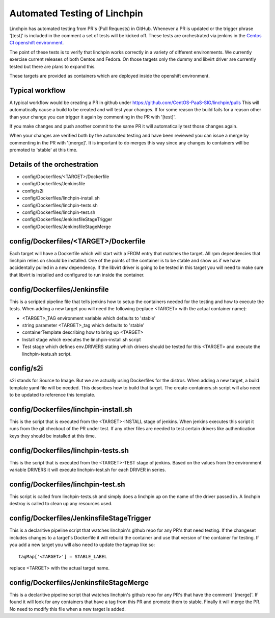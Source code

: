 Automated Testing of Linchpin
-----------------------------

Linchpin has automated testing from PR's (Pull Requests) in GitHub.  Whenever a PR is updated or
the trigger phrase '[test]' is included in the comment a set of tests will be kicked off.  These tests are orchestrated via jenkins in the `Centos CI openshift environment <https://jenkins-continuous-infra.apps.ci.centos.org/>`_.

The point of these tests is to verify that linchpin works correctly in a variety of different environments.
We currently exercise current releases of both Centos and Fedora.  On those targets only the dummy and
libvirt driver are currently tested but there are plans to expand this.

These targets are provided as containers which are deployed inside the openshift environment.

Typical workflow
++++++++++++++++

A typical workflow would be creating a PR in github under https://github.com/CentOS-PaaS-SIG/linchpin/pulls
This will automatically cause a build to be created and will test your changes.  If for some reason the build
fails for a reason other than your change you can trigger it again by commenting in the PR with '[test]'.

If you make changes and push another commit to the same PR it will automatically test those changes again.

When your changes are verified both by the automated testing and have been reviewed you can issue a merge
by commenting in the PR with '[merge]'.  It is important to do merges this way since any changes to containers
will be promoted to 'stable' at this time.

Details of the orchestration
++++++++++++++++++++++++++++

* config/Dockerfiles/<TARGET>/Dockerfile
* config/Dockerfiles/Jenkinsfile
* config/s2i
* config/Dockerfiles/linchpin-install.sh
* config/Dockerfiles/linchpin-tests.sh
* config/Dockerfiles/linchpin-test.sh
* config/Dockerfiles/JenkinsfileStageTrigger
* config/Dockerfiles/JenkinsfileStageMerge

config/Dockerfiles/<TARGET>/Dockerfile
++++++++++++++++++++++++++++++++++++++

Each target will have a Dockerfile which will start with a FROM entry that matches the
target.  All rpm dependencies that linchpin relies on should be installed.  One of the
points of the container is to be stable and show us if we have accidentally pulled
in a new dependency.  If the libvirt driver is going to be tested in this target
you will need to make sure that libvirt is installed and configured to run inside
the container.

config/Dockerfiles/Jenkinsfile
++++++++++++++++++++++++++++++

This is a scripted pipeline file that tells jenkins how to setup the containers
needed for the testing and how to execute the tests.  When adding a new target 
you will need the following (replace <TARGET> with the actual container name):

* <TARGET>_TAG environment variable which defaults to 'stable'
* string parameter <TARGET>_tag which defaults to 'stable'
* containerTemplate describing how to bring up <TARGET>
* Install stage which executes the linchpin-install.sh script
* Test stage which defines env.DRIVERS stating which drivers should be tested for this <TARGET> and execute the linchpin-tests.sh script.

config/s2i
++++++++++

s2i stands for Source to Image.  But we are actually using Dockerfiles for the
distros.  When adding a new target, a build template yaml file will be needed.
This describes how to build that target.  The create-containers.sh script
will also need to be updated to reference this template.

config/Dockerfiles/linchpin-install.sh
++++++++++++++++++++++++++++++++++++++

This is the script that is executed from the <TARGET>-INSTALL stage of jenkins.
When jenkins executes this script it runs from the git checkout of the PR under test.
If any other files are needed to test certain drivers like authentication keys they should
be installed at this time.

config/Dockerfiles/linchpin-tests.sh
++++++++++++++++++++++++++++++++++++

This is the script that is executed from the <TARGET>-TEST stage of jenkins.
Based on the values from the environment variable DRIVERS it will execute
linchpin-test.sh for each DRIVER in series.

config/Dockerfiles/linchpin-test.sh
+++++++++++++++++++++++++++++++++++

This script is called from linchpin-tests.sh and simply does a linchpin up on
the name of the driver passed in.  A linchpin destroy is called to clean up
any resources used.

config/Dockerfiles/JenkinsfileStageTrigger
++++++++++++++++++++++++++++++++++++++++++

This is a declaritive pipeline script that watches linchpin's github repo for
any PR's that need testing.  If the changeset includes changes to a target's 
Dockerfile it will rebuild the container and use that version of the container
for testing.  If you add a new target you will also need to update the tagmap
like so::

    tagMap['<TARGET>'] = STABLE_LABEL

replace <TARGET> with the actual target name.

config/Dockerfiles/JenkinsfileStageMerge
++++++++++++++++++++++++++++++++++++++++

This is a declaritive pipeline script that watches linchpin's github repo for
any PR's that have the comment '[merge]'.  If found it will look for any 
containers that have a tag from this PR and promote them to stable.  Finally it will
merge the PR.  No need to modify this file when a new target is added.
